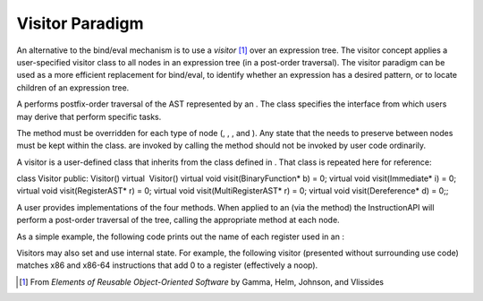.. _sec:visitor:

Visitor Paradigm
----------------

An alternative to the bind/eval mechanism is to use a *visitor*  [1]_
over an expression tree. The visitor concept applies a user-specified
visitor class to all nodes in an expression tree (in a post-order
traversal). The visitor paradigm can be used as a more efficient
replacement for bind/eval, to identify whether an expression has a
desired pattern, or to locate children of an expression tree.

A performs postfix-order traversal of the AST represented by an . The
class specifies the interface from which users may derive that perform
specific tasks.

The method must be overridden for each type of node (, , , and ). Any
state that the needs to preserve between nodes must be kept within the
class. are invoked by calling the method should not be invoked by user
code ordinarily.

A visitor is a user-defined class that inherits from the class defined
in . That class is repeated here for reference:

class Visitor public: Visitor() virtual  Visitor() virtual void
visit(BinaryFunction\* b) = 0; virtual void visit(Immediate\* i) = 0;
virtual void visit(RegisterAST\* r) = 0; virtual void
visit(MultiRegisterAST\* r) = 0; virtual void visit(Dereference\* d) =
0;;

A user provides implementations of the four methods. When applied to an
(via the method) the InstructionAPI will perform a post-order traversal
of the tree, calling the appropriate method at each node.

As a simple example, the following code prints out the name of each
register used in an :

.. code:: c

Visitors may also set and use internal state. For example, the following
visitor (presented without surrounding use code) matches x86 and x86-64
instructions that add 0 to a register (effectively a noop).

.. code:: c

.. [1]
   From *Elements of Reusable Object-Oriented Software* by Gamma, Helm,
   Johnson, and Vlissides
